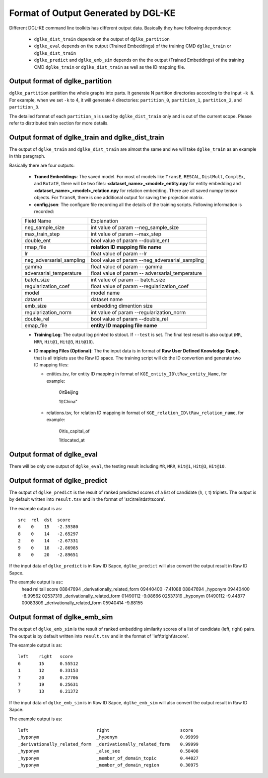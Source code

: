 Format of Output Generated by DGL-KE
-------------------------------------

Different DGL-KE command line toolkits has different output data. Basically they have following dependency:

  * ``dglke_dist_train`` depends on the output of ``dglke_partition``
  * ``dglke_eval`` depends on the output (Trained Embeddings) of the training CMD ``dglke_train`` or ``dglke_dist_train``
  * ``dglke_predict`` and ``dglke_emb_sim`` depends on the the output (Trained Embeddings) of the training CMD ``dglke_train`` or ``dglke_dist_train`` as well as the ID mapping file.

Output format of dglke_partition
~~~~~~~~~~~~~~~~~~~~~~~~~~~~~~~~~

``dglke_partition`` paritition the whole graphs into parts. It generate N partition directories according to the input ``-k N``. For example, when we set ``-k`` to 4, it will generate 4 directories: ``partition_0``, ``partition_1``, ``partition_2``, and ``partition_3``.

The detailed format of each ``partition_n`` is used by ``dglke_dist_train`` only and is out of the current scope. Please refer to distributed train section for more details.

Output format of dglke_train and dglke_dist_train
~~~~~~~~~~~~~~~~~~~~~~~~~~~~~~~~~~~~~~~~~~~~~~~~~~

The output of ``dglke_train`` and ``dglke_dist_train`` are almost the same
and we will take ``dglke_train`` as an example in this paragraph.

Basically there are four outputs:

  * **Traned Embeddings**: The saved model. For most of models like ``TransE``, ``RESCAL``, ``DistMult``, ``ComplEx``, and ``RotatE``, there will be two files: **<dataset_name>\_<model>\_entity.npy** for entity embedding and **<dataset_name>\_<model>\_relation.npy** for relation embedding. There are all saved numpy tensor objects. For ``TransR``, there is one additional output for saving the projection matrix.
  * **config.json**: The configure file recording all the details of the training scripts. Following information is recorded:

  ========================== ============
  Field Name                 Explanation
  -------------------------- ------------
  neg_sample_size            int value of param --neg_sample_size
  max_train_step             int value of param --max_step
  double_ent                 bool value of param --double_ent
  rmap_file                  **relation ID mapping file name**
  lr                         float value of param --lr
  neg_adversarial_sampling   bool value of param --neg_adversarial_sampling
  gamma                      float value of param -- gamma
  adversarial_temperature    float value of param -- adversarial_temperature
  batch_size                 int value of param -- batch_size
  regularization_coef        float value of param --regularization_coef
  model                      model name
  dataset                    dataset name
  emb_size                   embedding dimention size 
  regularization_norm        int value of param --regularization_norm
  double_rel                 bool value of param --double_rel
  emap_file                  **entity ID mapping file name**
  ========================== ============
  
  * **Training Log**: The output log printed to stdout. If ``--test`` is set. The final test result is also output (``MR``, ``MRR``, ``Hit@1``, ``Hit@3``, ``Hit@10``).
  * **ID mapping Files (Optional)**: The the input data is in format of **Raw User Defined Knowledge Graph**, that is all triplets use the Raw ID space. The training script will do the ID convertion and generate two ID mapping files: 

    - entities.tsv, for entity ID mapping in format of ``KGE_entity_ID\tRaw_entity_Name``, for example:

        0\\tBeijing

        1\\tChina"

    - relations.tsv, for relation ID mapping in format of ``KGE_relation_ID\tRaw_relation_name``, for example:

        0\\tis_capital_of

        1\\tlocated_at


Output format of dglke_eval
~~~~~~~~~~~~~~~~~~~~~~~~~~~

There will be only one output of ``dglke_eval``, the testing result including ``MR``, ``MRR``, ``Hit@1``, ``Hit@3``, ``Hit@10``.

Output format of dglke_predict
~~~~~~~~~~~~~~~~~~~~~~~~~~~~~~

The output of ``dglke_predict`` is the result of ranked predicted scores of a list of candidate (h, r, t) triplets. The output is by default written into ``result.tsv`` and in the format of 'src\\trel\\tdst\\tscore'. 

The example output is as::

    src  rel  dst  score
    6    0    15   -2.39380
    8    0    14   -2.65297
    2    0    14   -2.67331
    9    0    18   -2.86985
    8    0    20   -2.89651

If the input data of ``dglke_predict`` is in Raw ID Sapce, ``dglke_predict`` will also convert the output result in Raw ID Sapce.

The example output is as::
    head      rel                           tail      score
    08847694  _derivationally_related_form  09440400  -7.41088
    08847694  _hyponym                      09440400  -8.99562
    02537319  _derivationally_related_form  01490112  -9.08666
    02537319  _hyponym                      01490112  -9.44877
    00083809  _derivationally_related_form  05940414  -9.88155

Output format of dglke_emb_sim
~~~~~~~~~~~~~~~~~~~~~~~~~~~~~~

The output of ``dglke_emb_sim`` is the result of ranked embedding similarity scores of a list of candidate (left, right) pairs. The output is by default written into ``result.tsv`` and in the format of 'left\\tright\\tscore'. 

The example output is as::

    left    right   score
    6       15      0.55512
    1       12      0.33153
    7       20      0.27706
    7       19      0.25631
    7       13      0.21372

If the input data of ``dglke_emb_sim`` is in Raw ID Sapce, ``dglke_emb_sim`` will also convert the output result in Raw ID Sapce.

The example output is as::

    left                          right                           score
    _hyponym                      _hyponym                        0.99999
    _derivationally_related_form  _derivationally_related_form    0.99999
    _hyponym                      _also_see                       0.58408
    _hyponym                      _member_of_domain_topic         0.44027
    _hyponym                      _member_of_domain_region        0.30975